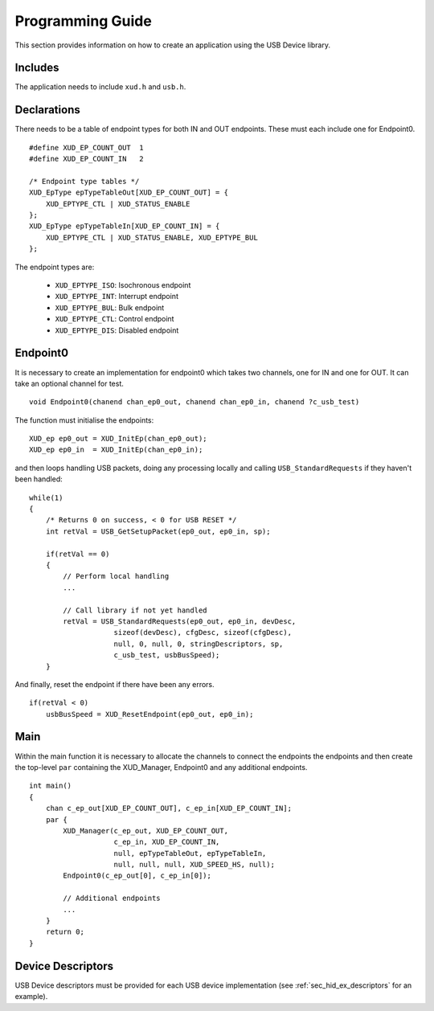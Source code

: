 Programming Guide
=================

This section provides information on how to create an application using the USB
Device library.

Includes
--------

The application needs to include ``xud.h`` and ``usb.h``.

Declarations
------------

There needs to be a table of endpoint types for both IN and OUT endpoints. These must
each include one for Endpoint0.

::

    #define XUD_EP_COUNT_OUT  1
    #define XUD_EP_COUNT_IN   2

    /* Endpoint type tables */
    XUD_EpType epTypeTableOut[XUD_EP_COUNT_OUT] = {
        XUD_EPTYPE_CTL | XUD_STATUS_ENABLE
    };
    XUD_EpType epTypeTableIn[XUD_EP_COUNT_IN] = {
        XUD_EPTYPE_CTL | XUD_STATUS_ENABLE, XUD_EPTYPE_BUL
    };

The endpoint types are:

    * ``XUD_EPTYPE_ISO``: Isochronous endpoint
    * ``XUD_EPTYPE_INT``: Interrupt endpoint
    * ``XUD_EPTYPE_BUL``: Bulk endpoint
    * ``XUD_EPTYPE_CTL``: Control endpoint
    * ``XUD_EPTYPE_DIS``: Disabled endpoint

Endpoint0
---------

It is necessary to create an implementation for endpoint0 which takes two channels,
one for IN and one for OUT. It can take an optional channel for test.

::

   void Endpoint0(chanend chan_ep0_out, chanend chan_ep0_in, chanend ?c_usb_test)

The function must initialise the endpoints:

::

    XUD_ep ep0_out = XUD_InitEp(chan_ep0_out);
    XUD_ep ep0_in  = XUD_InitEp(chan_ep0_in);

and then loops handling USB packets, doing any processing locally
and calling ``USB_StandardRequests`` if they haven't been handled:

::

    while(1)
    {
        /* Returns 0 on success, < 0 for USB RESET */
        int retVal = USB_GetSetupPacket(ep0_out, ep0_in, sp);
        
        if(retVal == 0) 
        {
            // Perform local handling
            ...

            // Call library if not yet handled
            retVal = USB_StandardRequests(ep0_out, ep0_in, devDesc,
                        sizeof(devDesc), cfgDesc, sizeof(cfgDesc),
                        null, 0, null, 0, stringDescriptors, sp,
                        c_usb_test, usbBusSpeed);
        }

And finally, reset the endpoint if there have been any errors.

::

        if(retVal < 0)
            usbBusSpeed = XUD_ResetEndpoint(ep0_out, ep0_in);


Main
----

Within the main function it is necessary to allocate the channels to connect 
the endpoints the endpoints and then create the top-level ``par`` containing
the XUD_Manager, Endpoint0 and any additional endpoints.

::

    int main() 
    {
        chan c_ep_out[XUD_EP_COUNT_OUT], c_ep_in[XUD_EP_COUNT_IN];
        par {
            XUD_Manager(c_ep_out, XUD_EP_COUNT_OUT,
                        c_ep_in, XUD_EP_COUNT_IN,
                        null, epTypeTableOut, epTypeTableIn,
                        null, null, null, XUD_SPEED_HS, null);  
            Endpoint0(c_ep_out[0], c_ep_in[0]);

            // Additional endpoints
            ...
        }
        return 0;
    }

Device Descriptors
------------------

USB Device descriptors must be provided for each USB device implementation
(see :ref:`sec_hid_ex_descriptors` for an example).

